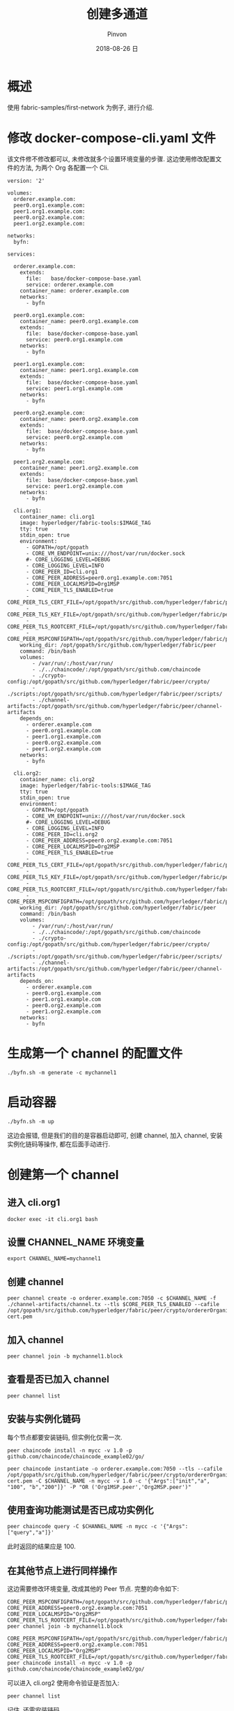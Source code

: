 #+TITLE:       创建多通道
#+AUTHOR:      Pinvon
#+EMAIL:       pinvon@Inspiron
#+DATE:        2018-08-26 日

#+URI:         /blog/BlockChain/%y/%m/%d/%t/ Or /blog/BlockChain/%t/
#+TAGS:        BlockChain
#+DESCRIPTION: <Add description here>

#+LANGUAGE:    en
#+OPTIONS:     H:4 num:nil toc:t \n:nil ::t |:t ^:nil -:nil f:t *:t <:t

* 概述

使用 fabric-samples/first-network 为例子, 进行介绍.

* 修改 docker-compose-cli.yaml 文件

该文件修不修改都可以, 未修改就多个设置环境变量的步骤. 这边使用修改配置文件的方法, 为两个 Org 各配置一个 Cli.

#+BEGIN_SRC Shell
version: '2'

volumes:
  orderer.example.com:
  peer0.org1.example.com:
  peer1.org1.example.com:
  peer0.org2.example.com:
  peer1.org2.example.com:

networks:
  byfn:

services:

  orderer.example.com:
    extends:
      file:   base/docker-compose-base.yaml
      service: orderer.example.com
    container_name: orderer.example.com
    networks:
      - byfn

  peer0.org1.example.com:
    container_name: peer0.org1.example.com
    extends:
      file:  base/docker-compose-base.yaml
      service: peer0.org1.example.com
    networks:
      - byfn

  peer1.org1.example.com:
    container_name: peer1.org1.example.com
    extends:
      file:  base/docker-compose-base.yaml
      service: peer1.org1.example.com
    networks:
      - byfn

  peer0.org2.example.com:
    container_name: peer0.org2.example.com
    extends:
      file:  base/docker-compose-base.yaml
      service: peer0.org2.example.com
    networks:
      - byfn

  peer1.org2.example.com:
    container_name: peer1.org2.example.com
    extends:
      file:  base/docker-compose-base.yaml
      service: peer1.org2.example.com
    networks:
      - byfn

  cli.org1:
    container_name: cli.org1
    image: hyperledger/fabric-tools:$IMAGE_TAG
    tty: true
    stdin_open: true
    environment:
      - GOPATH=/opt/gopath
      - CORE_VM_ENDPOINT=unix:///host/var/run/docker.sock
      #- CORE_LOGGING_LEVEL=DEBUG
      - CORE_LOGGING_LEVEL=INFO
      - CORE_PEER_ID=cli.org1
      - CORE_PEER_ADDRESS=peer0.org1.example.com:7051
      - CORE_PEER_LOCALMSPID=Org1MSP
      - CORE_PEER_TLS_ENABLED=true
      - CORE_PEER_TLS_CERT_FILE=/opt/gopath/src/github.com/hyperledger/fabric/peer/crypto/peerOrganizations/org1.example.com/peers/peer0.org1.example.com/tls/server.crt
      - CORE_PEER_TLS_KEY_FILE=/opt/gopath/src/github.com/hyperledger/fabric/peer/crypto/peerOrganizations/org1.example.com/peers/peer0.org1.example.com/tls/server.key
      - CORE_PEER_TLS_ROOTCERT_FILE=/opt/gopath/src/github.com/hyperledger/fabric/peer/crypto/peerOrganizations/org1.example.com/peers/peer0.org1.example.com/tls/ca.crt
      - CORE_PEER_MSPCONFIGPATH=/opt/gopath/src/github.com/hyperledger/fabric/peer/crypto/peerOrganizations/org1.example.com/users/Admin@org1.example.com/msp
    working_dir: /opt/gopath/src/github.com/hyperledger/fabric/peer
    command: /bin/bash
    volumes:
        - /var/run/:/host/var/run/
        - ./../chaincode/:/opt/gopath/src/github.com/chaincode
        - ./crypto-config:/opt/gopath/src/github.com/hyperledger/fabric/peer/crypto/
        - ./scripts:/opt/gopath/src/github.com/hyperledger/fabric/peer/scripts/
        - ./channel-artifacts:/opt/gopath/src/github.com/hyperledger/fabric/peer/channel-artifacts
    depends_on:
      - orderer.example.com
      - peer0.org1.example.com
      - peer1.org1.example.com
      - peer0.org2.example.com
      - peer1.org2.example.com
    networks:
      - byfn

  cli.org2:
    container_name: cli.org2
    image: hyperledger/fabric-tools:$IMAGE_TAG
    tty: true
    stdin_open: true
    environment:
      - GOPATH=/opt/gopath
      - CORE_VM_ENDPOINT=unix:///host/var/run/docker.sock
      #- CORE_LOGGING_LEVEL=DEBUG
      - CORE_LOGGING_LEVEL=INFO
      - CORE_PEER_ID=cli.org2
      - CORE_PEER_ADDRESS=peer0.org2.example.com:7051
      - CORE_PEER_LOCALMSPID=Org2MSP
      - CORE_PEER_TLS_ENABLED=true
      - CORE_PEER_TLS_CERT_FILE=/opt/gopath/src/github.com/hyperledger/fabric/peer/crypto/peerOrganizations/org2.example.com/peers/peer0.org2.example.com/tls/server.crt
      - CORE_PEER_TLS_KEY_FILE=/opt/gopath/src/github.com/hyperledger/fabric/peer/crypto/peerOrganizations/org2.example.com/peers/peer0.org2.example.com/tls/server.key
      - CORE_PEER_TLS_ROOTCERT_FILE=/opt/gopath/src/github.com/hyperledger/fabric/peer/crypto/peerOrganizations/org2.example.com/peers/peer0.org2.example.com/tls/ca.crt
      - CORE_PEER_MSPCONFIGPATH=/opt/gopath/src/github.com/hyperledger/fabric/peer/crypto/peerOrganizations/org2.example.com/users/Admin@org2.example.com/msp
    working_dir: /opt/gopath/src/github.com/hyperledger/fabric/peer
    command: /bin/bash
    volumes:
        - /var/run/:/host/var/run/
        - ./../chaincode/:/opt/gopath/src/github.com/chaincode
        - ./crypto-config:/opt/gopath/src/github.com/hyperledger/fabric/peer/crypto/
        - ./scripts:/opt/gopath/src/github.com/hyperledger/fabric/peer/scripts/
        - ./channel-artifacts:/opt/gopath/src/github.com/hyperledger/fabric/peer/channel-artifacts
    depends_on:
      - orderer.example.com
      - peer0.org1.example.com
      - peer1.org1.example.com
      - peer0.org2.example.com
      - peer1.org2.example.com
    networks:
      - byfn
#+END_SRC

* 生成第一个 channel 的配置文件

#+BEGIN_SRC Shell
./byfn.sh -m generate -c mychannel1
#+END_SRC

* 启动容器

#+BEGIN_SRC Shell
./byfn.sh -m up
#+END_SRC
这边会报错, 但是我们的目的是容器启动即可, 创建 channel, 加入 channel, 安装实例化链码等操作, 都在后面手动进行.

* 创建第一个 channel

** 进入 cli.org1

#+BEGIN_SRC Shell
docker exec -it cli.org1 bash
#+END_SRC

** 设置 CHANNEL_NAME 环境变量

#+BEGIN_SRC Shell
export CHANNEL_NAME=mychannel1
#+END_SRC

** 创建 channel

#+BEGIN_SRC Shell
peer channel create -o orderer.example.com:7050 -c $CHANNEL_NAME -f ./channel-artifacts/channel.tx --tls $CORE_PEER_TLS_ENABLED --cafile /opt/gopath/src/github.com/hyperledger/fabric/peer/crypto/ordererOrganizations/example.com/orderers/orderer.example.com/msp/tlscacerts/tlsca.example.com-cert.pem
#+END_SRC

** 加入 channel

#+BEGIN_SRC Shell
peer channel join -b mychannel1.block
#+END_SRC

** 查看是否已加入 channel

#+BEGIN_SRC Shell
peer channel list
#+END_SRC

** 安装与实例化链码

每个节点都要安装链码, 但实例化仅需一次.
#+BEGIN_SRC Shell
peer chaincode install -n mycc -v 1.0 -p github.com/chaincode/chaincode_example02/go/

peer chaincode instantiate -o orderer.example.com:7050 --tls --cafile /opt/gopath/src/github.com/hyperledger/fabric/peer/crypto/ordererOrganizations/example.com/orderers/orderer.example.com/msp/tlscacerts/tlsca.example.com-cert.pem -C $CHANNEL_NAME -n mycc -v 1.0 -c '{"Args":["init","a", "100", "b","200"]}' -P "OR ('Org1MSP.peer','Org2MSP.peer')"
#+END_SRC

** 使用查询功能测试是否已成功实例化

#+BEGIN_SRC Shell
peer chaincode query -C $CHANNEL_NAME -n mycc -c '{"Args":["query","a"]}'
#+END_SRC
此时返回的结果应是 100.

** 在其他节点上进行同样操作

这边需要修改环境变量, 改成其他的 Peer 节点. 完整的命令如下:
#+BEGIN_SRC Shell
CORE_PEER_MSPCONFIGPATH=/opt/gopath/src/github.com/hyperledger/fabric/peer/crypto/peerOrganizations/org2.example.com/users/Admin@org2.example.com/msp CORE_PEER_ADDRESS=peer0.org2.example.com:7051 CORE_PEER_LOCALMSPID="Org2MSP" CORE_PEER_TLS_ROOTCERT_FILE=/opt/gopath/src/github.com/hyperledger/fabric/peer/crypto/peerOrganizations/org2.example.com/peers/peer0.org2.example.com/tls/ca.crt peer channel join -b mychannel1.block

CORE_PEER_MSPCONFIGPATH=/opt/gopath/src/github.com/hyperledger/fabric/peer/crypto/peerOrganizations/org2.example.com/users/Admin@org2.example.com/msp CORE_PEER_ADDRESS=peer0.org2.example.com:7051 CORE_PEER_LOCALMSPID="Org2MSP" CORE_PEER_TLS_ROOTCERT_FILE=/opt/gopath/src/github.com/hyperledger/fabric/peer/crypto/peerOrganizations/org2.example.com/peers/peer0.org2.example.com/tls/ca.crt peer chaincode install -n mycc -v 1.0 -p github.com/chaincode/chaincode_example02/go/
#+END_SRC
可以进入 cli.org2 使用命令验证是否加入:
#+BEGIN_SRC Shell
peer channel list
#+END_SRC

记住, 还需安装链码.

* 生成第二个 channel 的配置文件

在 byfn.sh 中, 把 generateCerts() 全部注释, 否则会生成新的 msp 文件.
#+BEGIN_SRC Shell
./byfn-new.sh -m generate -c mychannel2
#+END_SRC

* 创建第二个 channel

** 进入 cli.org2 容器

#+BEGIN_SRC Shell
docker exec -it cli.org2 bash
#+END_SRC

** 设置 CHANNEL_NAME 环境变量

#+BEGIN_SRC Shell
export CHANNEL_NAME=mychannel2
#+END_SRC

** 创建 channel

#+BEGIN_SRC Shell
peer channel create -o orderer.example.com:7050 -c $CHANNEL_NAME -f ./channel-artifacts/channel.tx --tls $CORE_PEER_TLS_ENABLED --cafile /opt/gopath/src/github.com/hyperledger/fabric/peer/crypto/ordererOrganizations/example.com/orderers/orderer.example.com/msp/tlscacerts/tlsca.example.com-cert.pem
#+END_SRC

** 加入 channel

#+BEGIN_SRC Shell
peer channel join -b mychannel2.block
#+END_SRC

** 验证是否加入第二个 channel

#+BEGIN_SRC Shell
peer channel list
#+END_SRC
如下图所示:
[[./81.png]]

可以看出, 此时 peer0.org2.example.com 节点已经加入了两个 channel.

** 验证 mychannel1 是否受到影响

#+BEGIN_SRC Shell
peer chaincode query -C mychannel1 -n mycc -c '{"Args":["query","a"]}'
#+END_SRC
如果返回结果正确, 说明 mychannel2 的安装并未影响到 mychannel1, 两个 channel 可以同时存在.

** 安装与实例化第二个通道的链码

这边使用 fabcar 这个链码.
#+BEGIN_SRC Shell
peer chaincode install -n fabcar -v 1.0 -p github.com/chaincode/fabcar/go

peer chaincode instantiate -o orderer.example.com:7050 --tls $CORE_PEER_TLS_ENABLED --cafile /opt/gopath/src/github.com/hyperledger/fabric/peer/crypto/ordererOrganizations/example.com/orderers/orderer.example.com/msp/tlscacerts/tlsca.example.com-cert.pem -C $CHANNEL_NAME -n fabcar -v 1.0 -c '{"Args":[""]}' -P "OR ('Org1MSP.member','Org2MSP.member')"
#+END_SRC

** 后续

接下来在其他节点也可以加入 mychannel2, 然后安装链码, 但不用再实例化. 还可以执行查询等操作.

此处省略.

* 关于 Cli 的个数

Cli 可以只有一个, 只要在进入另一个 peer 前, 把相应的环境变量设置好即可.

另外, 前面例子中, 把所有环境变量和命令都放在一起执行, 这个环境变量只对那一条命令有效, 如果还要对该节点执行后续操作, 则还要设置环境变量; 如果不想每执行一条命令就设置一次环境变量, 则老老实实使用 export 来设置.
